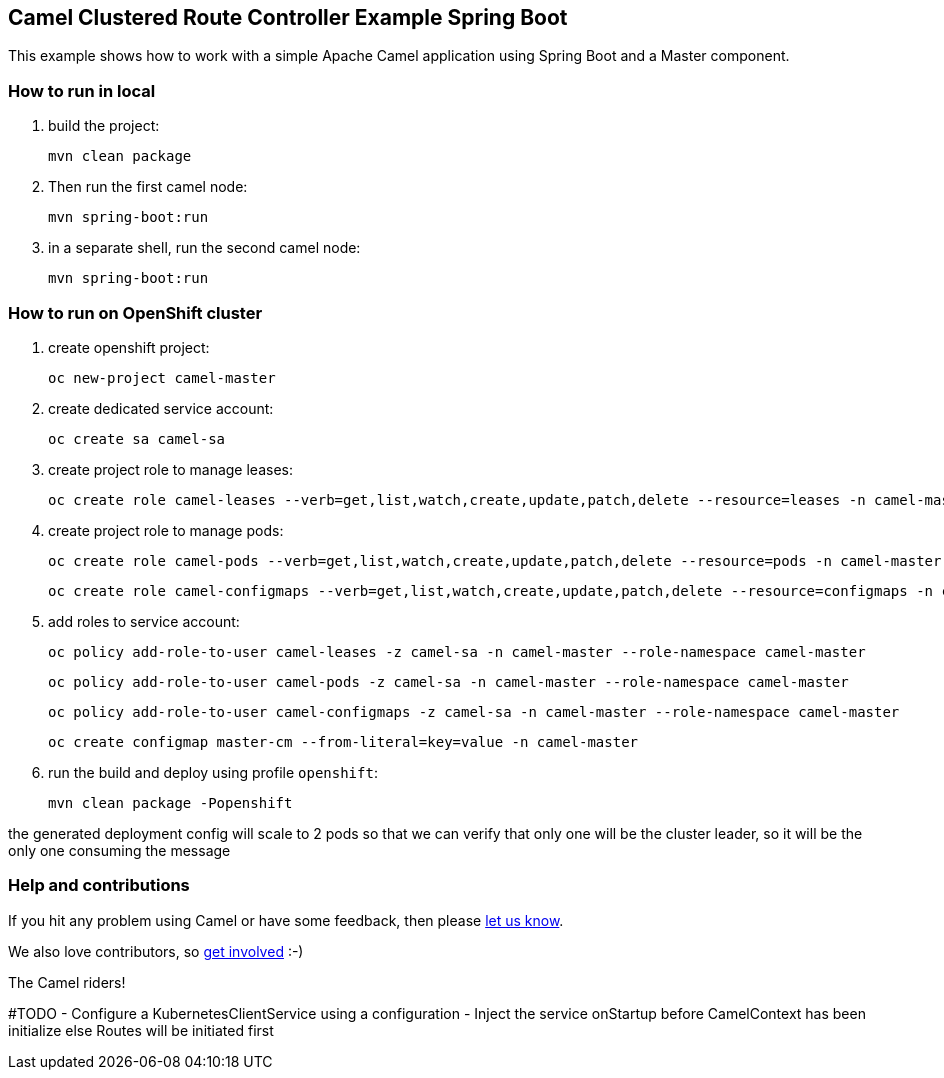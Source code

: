 == Camel Clustered Route Controller Example Spring Boot

This example shows how to work with a simple Apache Camel application using Spring Boot and a Master component.

=== How to run in local

1. build the project:

    mvn clean package

2. Then run the first camel node:

    mvn spring-boot:run

3. in a separate shell, run the second camel node:

    mvn spring-boot:run

=== How to run on OpenShift cluster

1. create openshift project:

    oc new-project camel-master

2. create dedicated service account:

    oc create sa camel-sa

3. create project role to manage leases:

    oc create role camel-leases --verb=get,list,watch,create,update,patch,delete --resource=leases -n camel-master

4. create project role to manage pods:

    oc create role camel-pods --verb=get,list,watch,create,update,patch,delete --resource=pods -n camel-master

    oc create role camel-configmaps --verb=get,list,watch,create,update,patch,delete --resource=configmaps -n camel-master

5. add roles to service account:

    oc policy add-role-to-user camel-leases -z camel-sa -n camel-master --role-namespace camel-master

    oc policy add-role-to-user camel-pods -z camel-sa -n camel-master --role-namespace camel-master

    oc policy add-role-to-user camel-configmaps -z camel-sa -n camel-master --role-namespace camel-master

    oc create configmap master-cm --from-literal=key=value -n camel-master

6. run the build and deploy using profile `openshift`:

    mvn clean package -Popenshift


the generated deployment config will scale to 2 pods so that we can verify that only one will be the cluster leader, so it will be the only one consuming the message

=== Help and contributions

If you hit any problem using Camel or have some feedback, then please
https://camel.apache.org/support.html[let us know].

We also love contributors, so
https://camel.apache.org/contributing.html[get involved] :-)

The Camel riders!


#TODO
- Configure a KubernetesClientService using a configuration
- Inject the service onStartup before CamelContext has been initialize else Routes will be initiated first